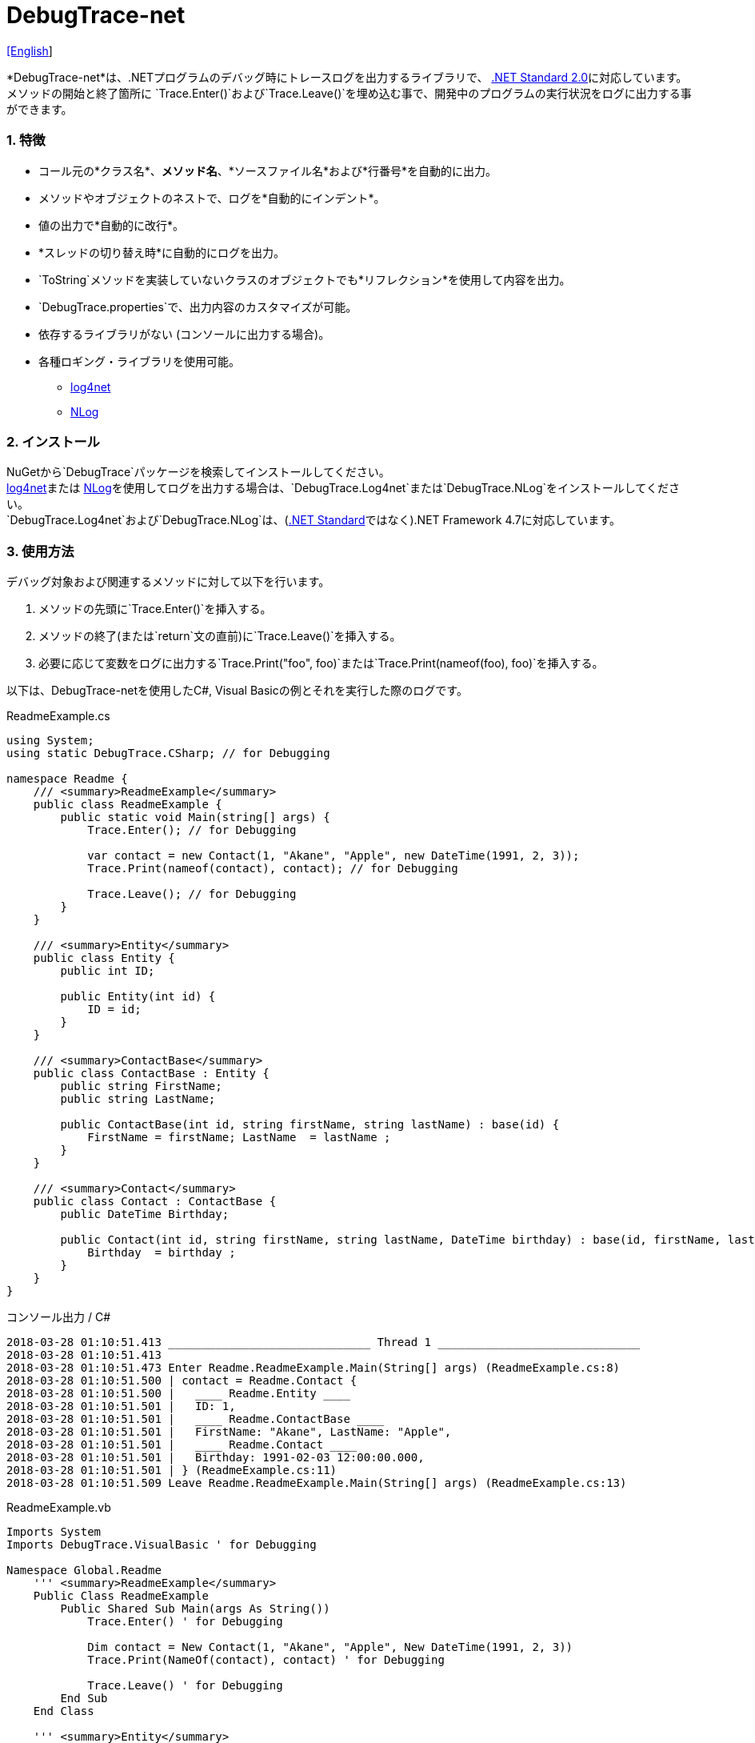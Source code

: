 = DebugTrace-net

link:README.asciidoc[[English]]

*DebugTrace-net*は、.NETプログラムのデバッグ時にトレースログを出力するライブラリで、 https://docs.microsoft.com/ja-jp/dotnet/standard/net-standard[.NET Standard 2.0]に対応しています。 +
メソッドの開始と終了箇所に `Trace.Enter()`および`Trace.Leave()`を埋め込む事で、開発中のプログラムの実行状況をログに出力する事ができます。

=== 1. 特徴

* コール元の*クラス名*、*メソッド名*、*ソースファイル名*および*行番号*を自動的に出力。
* メソッドやオブジェクトのネストで、ログを*自動的にインデント*。
* 値の出力で*自動的に改行*。
* *スレッドの切り替え時*に自動的にログを出力。
* `ToString`メソッドを実装していないクラスのオブジェクトでも*リフレクション*を使用して内容を出力。
* `DebugTrace.properties`で、出力内容のカスタマイズが可能。
* 依存するライブラリがない (コンソールに出力する場合)。
* 各種ロギング・ライブラリを使用可能。
    ** https://logging.apache.org/log4net/[log4net]
    ** http://nlog-project.org/[NLog]

=== 2. インストール
NuGetから`DebugTrace`パッケージを検索してインストールしてください。 +
https://logging.apache.org/log4net/[log4net]または http://nlog-project.org/[NLog]を使用してログを出力する場合は、`DebugTrace.Log4net`または`DebugTrace.NLog`をインストールしてください。 +
`DebugTrace.Log4net`および`DebugTrace.NLog`は、(https://docs.microsoft.com/ja-jp/dotnet/standard/net-standard[.NET Standard]ではなく).NET Framework 4.7に対応しています。

=== 3. 使用方法

デバッグ対象および関連するメソッドに対して以下を行います。

. メソッドの先頭に`Trace.Enter()`を挿入する。
. メソッドの終了(または`return`文の直前)に`Trace.Leave()`を挿入する。
. 必要に応じて変数をログに出力する`Trace.Print("foo", foo)`または`Trace.Print(nameof(foo), foo)`を挿入する。

以下は、DebugTrace-netを使用したC#, Visual Basicの例とそれを実行した際のログです。

[source,csharp]
.ReadmeExample.cs
----
using System;
using static DebugTrace.CSharp; // for Debugging

namespace Readme {
    /// <summary>ReadmeExample</summary>
    public class ReadmeExample {
        public static void Main(string[] args) {
            Trace.Enter(); // for Debugging

            var contact = new Contact(1, "Akane", "Apple", new DateTime(1991, 2, 3));
            Trace.Print(nameof(contact), contact); // for Debugging

            Trace.Leave(); // for Debugging
        }
    }

    /// <summary>Entity</summary>
    public class Entity {
        public int ID;

        public Entity(int id) {
            ID = id;
        }
    }

    /// <summary>ContactBase</summary>
    public class ContactBase : Entity {
        public string FirstName;
        public string LastName;

        public ContactBase(int id, string firstName, string lastName) : base(id) {
            FirstName = firstName; LastName  = lastName ;
        }
    }

    /// <summary>Contact</summary>
    public class Contact : ContactBase {
        public DateTime Birthday;

        public Contact(int id, string firstName, string lastName, DateTime birthday) : base(id, firstName, lastName) {
            Birthday  = birthday ;
        }
    }
}
----

.コンソール出力 / C#
----
2018-03-28 01:10:51.413 ______________________________ Thread 1 ______________________________
2018-03-28 01:10:51.413
2018-03-28 01:10:51.473 Enter Readme.ReadmeExample.Main(String[] args) (ReadmeExample.cs:8)
2018-03-28 01:10:51.500 | contact = Readme.Contact {
2018-03-28 01:10:51.500 |   ____ Readme.Entity ____
2018-03-28 01:10:51.501 |   ID: 1,
2018-03-28 01:10:51.501 |   ____ Readme.ContactBase ____
2018-03-28 01:10:51.501 |   FirstName: "Akane", LastName: "Apple",
2018-03-28 01:10:51.501 |   ____ Readme.Contact ____
2018-03-28 01:10:51.501 |   Birthday: 1991-02-03 12:00:00.000,
2018-03-28 01:10:51.501 | } (ReadmeExample.cs:11)
2018-03-28 01:10:51.509 Leave Readme.ReadmeExample.Main(String[] args) (ReadmeExample.cs:13)
----

[source,vb.net]
.ReadmeExample.vb
----
Imports System
Imports DebugTrace.VisualBasic ' for Debugging

Namespace Global.Readme
    ''' <summary>ReadmeExample</summary>
    Public Class ReadmeExample
        Public Shared Sub Main(args As String())
            Trace.Enter() ' for Debugging

            Dim contact = New Contact(1, "Akane", "Apple", New DateTime(1991, 2, 3))
            Trace.Print(NameOf(contact), contact) ' for Debugging

            Trace.Leave() ' for Debugging
        End Sub
    End Class

    ''' <summary>Entity</summary>
    Public Class Entity
        Public Property ID As Integer

        Public Sub New(id_ As Integer)
            ID = id_
        End Sub
    End Class

    ''' <summary>ContactBase</summary>
    Public Class ContactBase : Inherits Entity
        Public Property FirstName As String
        Public Property LastName As String

        Public Sub New(id_ As Integer, firstName_ As String, lastName_ As String)
            MyBase.New(id_)
            FirstName = firstName_ : LastName = lastName_
        End Sub
    End Class

    ''' <summary>Contact</summary>
    Public Class Contact : Inherits ContactBase
        Public Birthday As DateTime

        Public Sub New(id_ As Integer, firstName_ As String, lastName_ As String, birthday_ As DateTime)
            MyBase.New(id_, firstName_, lastName_)
            Birthday = birthday_
        End Sub
    End Class
End Namespace
----

.コンソール出力 / Visual Basic
----
2018-03-28 02:30:08.528 ______________________________ Thread 1 ______________________________
2018-03-28 02:30:08.528
2018-03-28 02:30:08.591 Enter Readme.ReadmeExample.Main(String[] args) (ReadmeExample.vb:8)
2018-03-28 02:30:08.619 | contact = Readme.Contact {
2018-03-28 02:30:08.619 |   ____ Readme.Entity ____
2018-03-28 02:30:08.619 |   ID: 1,
2018-03-28 02:30:08.619 |   ____ Readme.ContactBase ____
2018-03-28 02:30:08.619 |   FirstName: "Akane", LastName: "Apple",
2018-03-28 02:30:08.620 |   ____ Readme.Contact ____
2018-03-28 02:30:08.620 |   Birthday: 1991-02-03 12:00:00.000,
2018-03-28 02:30:08.620 | } (ReadmeExample.vb:11)
2018-03-28 02:30:08.627 Leave Readme.ReadmeExample.Main(String[] args) (ReadmeExample.vb:13)
----

=== 3. インタフェース、クラス

主に以下のインタフェース、クラスがあります。

[options="header", width="100%"]
.インタフェース、クラス
|===
|名前                              |スーパークラス、実装するインタフェース|説明
|`DebugTrace.ITrace`       |なし                        |Trace処理のインタフェース
|`DebugTrace.Trace`        |`DebugTrace.ITrace` |Trace処理の抽象クラス
|`DebugTrace.CSharp`       |`DebugTrace.Trace`  |C#用のTrace処理のクラス
|`DebugTrace.VisualBasic`  |`DebugTrace.Trace`  |VisualBasic用のTrace処理のクラス
|`DebugTrace.ILogger`      |なし                        |ログ出力のインタフェース
|`DebugTrace.Console`      |`DebugTrace.ILogger`|ログをコンソール出力する抽象クラス
|`DebugTrace.Console+Out`  |`DebugTrace.Console`|ログを標準出力に出力するクラス
|`DebugTrace.Console+Error`|`DebugTrace.Console`|ログを標準エラー出力に出力するクラス
|===

=== 4. DebugTrace.CSharpおよびDebugTrace.VisualBasicクラスのプロパティ

`DebugTrace.CSharp`クラスと`DebugTrace.VisualBasic`クラスには自身の型のインスタンスとして`Trace`プロパティがあります。

=== 5. ITraceインタフェースのプロパティおよびメソッド

以下のプロパティおよびメソッドがあります。

[options="header", width="60%"]
.プロパティ
|===
|名前|説明
|`IsEnabled`
|ログ出力が有効なら`true`、そうでなければ`false` (`get`のみ)

|`LastLog`
|最後に出力したログ文字列 (`get`のみ)

|===

[options="header"]
.メソッド
|===
|名 前|引 数|戻り値|説明
|`ResetNest`
|なし
|なし
|現在のスレッドのネストレベルを初期化する

|`Enter`
|なし
|`int` スレッドID
|メソッドの開始をログに出力する

|`Leave`
|`int threadId`: スレッドID (デフォルト: `-1`)
|なし
|メソッドの終了をログに出力する

|`Print`
|`string message`: メッセージ
|なし
|メッセージをログに出力する

|`Print`
|`Func<string> messageSupplier`: メッセージを返す関数
|なし
|`messageSupplier`からメッセージを取得してログに出力する

|`Print`
|`string name`: 値の名前 +
`object value`: 値
|なし
|`<値の名前> = <値>` +
の形式でログに出力する

|`Print`
|`string name`: 値の名前 +
`Func<object> valueSupplier`: 値を返す関数
|なし
|`valueSupplier`から値を取得して +
`<値の名前> = <値>` +
の形式でログに出力する

|===

=== 6. *DebugTrace.properties* ファイルのプロパティ

DebugTrace は、DebugTrace.dllと同一ディレクトリにある`DebugTrace.properties`ファイルを起動時に読み込みます。
`DebugTrace.properties` ファイルには以下のプロパティを指定できます。

[options="header"]
.DebugTrace.properties
|===
|プロパティ名|設定する値|デフォルト値
|`Logger`
| DebugTrace が使用するロガー +
 +
`Log4net`: log4netを使用 +
`NLog`: NLogを使用 +
`Console+Out`: コンソール(標準出力)へ出力 +
`Console+Error`: コンソール(標準エラー出力)へ出力
|`Console+Error`

|`LogLevel`
|ログ出力時のログレベル +
 +
`Lo4jnet`: `All`, `Debug`, `Info`, `Warn`, `Error`, `Fatal`, `Off` +
`NLog`: `Trace`, `Debug`, `Info`, `Warn`, `Error`, `Off` +
|`Debug`

|`EnterString`
|`Enter`メソッドで出力される文字列 +
 +
_パラメータ:_ +
`{0}`: 呼出側のクラス名 +
`{1}`: 呼出側のメソッド名 +
`{2}`: 呼出側のファイル名 +
`{3}`: 呼出側の行番号
|`Enter {0}.{1} ({2}:{3:D})`

|`LeaveString`
|`Leave`メソッドでで出力される文字列 +
 +
_パラメータ:_ +
`{0}`: 呼出側のクラス名 +
`{1}`: 呼出側のメソッド名 +
`{2}`: 呼出側のファイル名 +
`{3}`: 呼出側の行番号
|`Leave {0}.{1} ({2}:{3:D})`

|`ThreadBoundaryString`
|スレッド境界で出力される文字列 +
 +
_パラメータ:_ +
`{0}`: スレッドID
|`\____\__\__\__\__\__\__\__\__\__\__\__\__\__ Thread {0} \__\__\__\__\__\__\__\__\__\__\__\__\__\____`

|`ClassBoundaryString`
|クラス境界での出力文字列 +
 +
_パラメータ:_ +
`{0}`: クラス名
|`\\____ {0} \____`

|`CodeIndentString`
|コードのインデント文字列 +
`\s` _は空白文字に置き換えられます_
|`\|\s`

|`DataIndentString`
|データのインデント文字列 +
`\s` _は空白文字に置き換えられます_
|`\s\s`

|`LimitString`
|制限を超えた場合の出力文字列
|`\...`

|`DefaultNameSpaceString` +
|デフォルトの名前空間を置き換える文字列
|`\...`

|`NonPrintString`
|出力しないプロパティ値の文字列
|`\***`

|`CyclicReferenceString`
|循環参照時の出力文字列
|`\*\** Cyclic Reference \***`

|`VarNameValueSeparator`
|変数名と値のセパレータ +
`\s` _は空白文字に置き換えられます_
|`\s=\s`

|`KeyValueSeparator`
|マップのキーと値のセパレータ +
`\s` _は空白文字に置き換えられます_
|`:\s`

|`FieldNameValueSeparator`
|フィールド名と値のセパレータ +
`\s` _は空白文字に置き換えられます_
|`:\s`

|`PrintSuffixFormat`
|`print`メソッドで付加される文字列 +
`\s` _は空白文字に置き換えられます_ +
 +
_パラメータ:_ +
`{0}`: 呼出側のクラス名 +
`{1}`: 呼出側のメソッド名 +
`{2}`: 呼出側のファイル名 +
`{3}`: 呼出側の行番号 +
|`\s({2}:{3:D})`

|`DateTimeFormat`
|`日時の出力フォーマット +
 +
_パラメータ:_ +
`{0}`: `DateTime`オブジェクト
|`{0:yyyy-MM-dd hh:mm:ss.fff}`

|`MaxDataOutputWidth`
|データの出力幅の最大値
|80

|`CollectionLimit`
|`ICollection`要素の出力数の限界値
|512

|`StringLimit`
|`string`の出力文字数の制限
|8192

|`ReflectionNestLimit`
|リフレクションのネストの限界値
|4

|`NonPrintProperties`
|出力しないプロパティの配列 +
 +
`[Teal]#値のフォーマット#:` +
`<フルクラス名>#<プロパティ名>,` +
`<フルクラス名>#<プロパティ名>,` +
`\...`
|_<空配列>_

|`DefaultNameSpace`
|デフォルトの名前空間
|_<なし>_

|`ReflectionClasses`
|`ToString`メソッドを実装していてもリフレクションで内容を出力するクラス名のセット
|_<空セット>_

|===

==== 6.1. *NonPrintProperties*, *NonPrintString*

DebugTrace は、`ToString`メソッドが実装されていない場合は、リフレクションを使用してオブジェクト内容を出力します。
他のオブジェクトの参照があれば、そのオブジェクトの内容も出力します。
ただし循環参照がある場合は、自動的に検出して出力を中断します。  
`NonPrintProperties`プロパティを指定して出力を抑制する事もできます。
このプロパティの値は、カンマ区切りで複数指定できます。  
`NonPrintProperties`で指定されたプロパティの値は、`NonPrintString`で指定された文字列(デフォルト: `\***`)で出力されます。

.NonPrintPropertiesの例
----
NonPrintProperties = DebugTraceExample.Node#Parent
----

.NonPrintProperties(複数指定)の例
----
NonPrintProperties = \
    DebugTraceExample.Node#Parent,\
    DebugTraceExample.Node#Left,\
    DebugTraceExample.Node#Right
----

=== 7. ロギング・ライブラリの使用

コンソール出力以外に以下のライブラリを使用してログ出力が可能です。

[options="header", width="60%"]
.ロギング・ライブラリ
|===
|ライブラリ名|必要なパッケージ  |API
|log4net     |DebugTrace.Log4net|.NET Framework 4.7
|NLog        |DebugTrace.NLog   |.NET Framework 4.7
|===

使用する場合は、上記パッケージをNuGetから追加してください。

ロギング・ライブラリを使用する際のDebugTraceのロガー名は、`DebugTrace`です。

==== 7-1. log4net

[source,properties]
.DebugTrace.propertiesの例
----
# DebugTrace.properties
Logger = Log4net
----

[source,csharp]
.AssemblyInfo.csの追加例
----
[assembly: log4net.Config.XmlConfigurator(ConfigFile=@"Log4net.config", Watch=true)]
----

[source,xml]
.Log4net.configの例
----
<?xml version="1.0" encoding="utf-8" ?>
<configuration>
  <log4net>
    <appender name="A" type="log4net.Appender.FileAppender">
      <File value="C:/Logs/DebugTrace/Log4net.log" />
      <AppendToFile value="true" />
      <layout type="log4net.Layout.PatternLayout">
        <ConversionPattern value="%date [%thread] %-5level %logger %message%n" />
      </layout>
    </appender>
    <root>
      <level value="DEBUG" />
      <appender-ref ref="A" />
    </root>
  </log4net>
</configuration>
----

==== 7-2. NLog

[source,properties]
.DebugTrace.propertiesの例
----
# DebugTrace.properties
Logger = NLog
----

[source,xml]
.NLog.configの例
----
<?xml version="1.0" encoding="utf-8" ?>
<nlog xmlns="http://www.nlog-project.org/schemas/NLog.xsd"
      xmlns:xsi="http://www.w3.org/2001/XMLSchema-instance"
      xsi:schemaLocation="http://www.nlog-project.org/schemas/NLog.xsd NLog.xsd"
      autoReload="true"
      throwExceptions="false"
      internalLogLevel="Off" internalLogFile="C:/Logs/DebugTrace/NLog-internal.log">
  <targets>
    <target xsi:type="File" name="f" fileName="C:/Logs/DebugTrace/NLog.log"
            layout="${longdate} [${threadid}] ${uppercase:${level}} ${logger} ${message}" />
  </targets>
  <rules>
    <logger name="*" minlevel="Debug" writeTo="f" />
  </rules>
</nlog>
----

=== 8. ライセンス

link:LICENSE[MIT ライセンス(MIT)]

_(C) 2018 Masato Kokubo_
